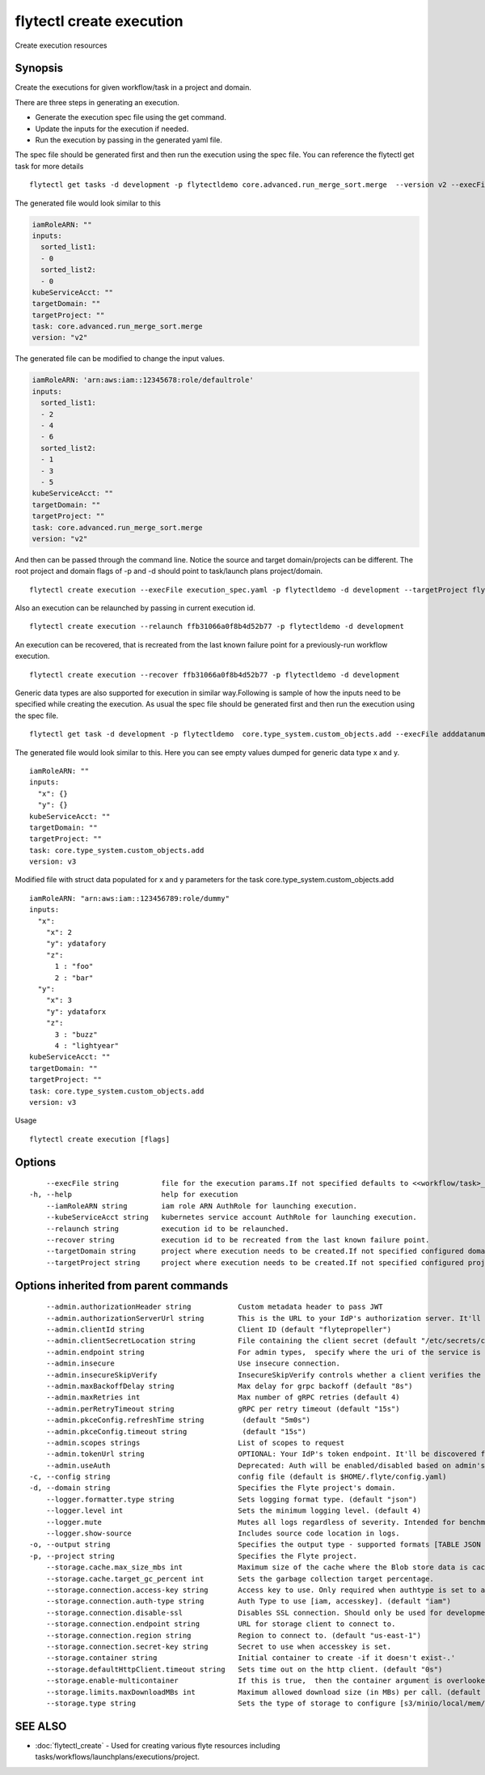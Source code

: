 .. _flytectl_create_execution:

flytectl create execution
-------------------------

Create execution resources

Synopsis
~~~~~~~~



Create the executions for given workflow/task in a project and domain.

There are three steps in generating an execution.

- Generate the execution spec file using the get command.
- Update the inputs for the execution if needed.
- Run the execution by passing in the generated yaml file.

The spec file should be generated first and then run the execution using the spec file.
You can reference the flytectl get task for more details

::

 flytectl get tasks -d development -p flytectldemo core.advanced.run_merge_sort.merge  --version v2 --execFile execution_spec.yaml

The generated file would look similar to this

.. code-block:: yaml

	 iamRoleARN: ""
	 inputs:
	   sorted_list1:
	   - 0
	   sorted_list2:
	   - 0
	 kubeServiceAcct: ""
	 targetDomain: ""
	 targetProject: ""
	 task: core.advanced.run_merge_sort.merge
	 version: "v2"


The generated file can be modified to change the input values.

.. code-block:: yaml

	 iamRoleARN: 'arn:aws:iam::12345678:role/defaultrole'
	 inputs:
	   sorted_list1:
	   - 2
	   - 4
	   - 6
	   sorted_list2:
	   - 1
	   - 3
	   - 5
	 kubeServiceAcct: ""
	 targetDomain: ""
	 targetProject: ""
	 task: core.advanced.run_merge_sort.merge
	 version: "v2"

And then can be passed through the command line.
Notice the source and target domain/projects can be different.
The root project and domain flags of -p and -d should point to task/launch plans project/domain.

::

 flytectl create execution --execFile execution_spec.yaml -p flytectldemo -d development --targetProject flytesnacks

Also an execution can be relaunched by passing in current execution id.

::

 flytectl create execution --relaunch ffb31066a0f8b4d52b77 -p flytectldemo -d development

An execution can be recovered, that is recreated from the last known failure point for a previously-run workflow execution.

::

 flytectl create execution --recover ffb31066a0f8b4d52b77 -p flytectldemo -d development

Generic data types are also supported for execution in similar way.Following is sample of how the inputs need to be specified while creating the execution.
As usual the spec file should be generated first and then run the execution using the spec file.

::

 flytectl get task -d development -p flytectldemo  core.type_system.custom_objects.add --execFile adddatanum.yaml

The generated file would look similar to this. Here you can see empty values dumped for generic data type x and y. 

::

    iamRoleARN: ""
    inputs:
      "x": {}
      "y": {}
    kubeServiceAcct: ""
    targetDomain: ""
    targetProject: ""
    task: core.type_system.custom_objects.add
    version: v3

Modified file with struct data populated for x and y parameters for the task core.type_system.custom_objects.add

::

  iamRoleARN: "arn:aws:iam::123456789:role/dummy"
  inputs:
    "x":
      "x": 2
      "y": ydatafory
      "z":
        1 : "foo"
        2 : "bar"
    "y":
      "x": 3
      "y": ydataforx
      "z":
        3 : "buzz"
        4 : "lightyear"
  kubeServiceAcct: ""
  targetDomain: ""
  targetProject: ""
  task: core.type_system.custom_objects.add
  version: v3

Usage


::

  flytectl create execution [flags]

Options
~~~~~~~

::

      --execFile string          file for the execution params.If not specified defaults to <<workflow/task>_name>.execution_spec.yaml
  -h, --help                     help for execution
      --iamRoleARN string        iam role ARN AuthRole for launching execution.
      --kubeServiceAcct string   kubernetes service account AuthRole for launching execution.
      --relaunch string          execution id to be relaunched.
      --recover string           execution id to be recreated from the last known failure point.
      --targetDomain string      project where execution needs to be created.If not specified configured domain would be used.
      --targetProject string     project where execution needs to be created.If not specified configured project would be used.

Options inherited from parent commands
~~~~~~~~~~~~~~~~~~~~~~~~~~~~~~~~~~~~~~

::

      --admin.authorizationHeader string           Custom metadata header to pass JWT
      --admin.authorizationServerUrl string        This is the URL to your IdP's authorization server. It'll default to Endpoint
      --admin.clientId string                      Client ID (default "flytepropeller")
      --admin.clientSecretLocation string          File containing the client secret (default "/etc/secrets/client_secret")
      --admin.endpoint string                      For admin types,  specify where the uri of the service is located.
      --admin.insecure                             Use insecure connection.
      --admin.insecureSkipVerify                   InsecureSkipVerify controls whether a client verifies the server's certificate chain and host name. Caution : shouldn't be use for production usecases'
      --admin.maxBackoffDelay string               Max delay for grpc backoff (default "8s")
      --admin.maxRetries int                       Max number of gRPC retries (default 4)
      --admin.perRetryTimeout string               gRPC per retry timeout (default "15s")
      --admin.pkceConfig.refreshTime string         (default "5m0s")
      --admin.pkceConfig.timeout string             (default "15s")
      --admin.scopes strings                       List of scopes to request
      --admin.tokenUrl string                      OPTIONAL: Your IdP's token endpoint. It'll be discovered from flyte admin's OAuth Metadata endpoint if not provided.
      --admin.useAuth                              Deprecated: Auth will be enabled/disabled based on admin's dynamically discovered information.
  -c, --config string                              config file (default is $HOME/.flyte/config.yaml)
  -d, --domain string                              Specifies the Flyte project's domain.
      --logger.formatter.type string               Sets logging format type. (default "json")
      --logger.level int                           Sets the minimum logging level. (default 4)
      --logger.mute                                Mutes all logs regardless of severity. Intended for benchmarks/tests only.
      --logger.show-source                         Includes source code location in logs.
  -o, --output string                              Specifies the output type - supported formats [TABLE JSON YAML DOT DOTURL]. NOTE: dot, doturl are only supported for Workflow (default "TABLE")
  -p, --project string                             Specifies the Flyte project.
      --storage.cache.max_size_mbs int             Maximum size of the cache where the Blob store data is cached in-memory. If not specified or set to 0,  cache is not used
      --storage.cache.target_gc_percent int        Sets the garbage collection target percentage.
      --storage.connection.access-key string       Access key to use. Only required when authtype is set to accesskey.
      --storage.connection.auth-type string        Auth Type to use [iam, accesskey]. (default "iam")
      --storage.connection.disable-ssl             Disables SSL connection. Should only be used for development.
      --storage.connection.endpoint string         URL for storage client to connect to.
      --storage.connection.region string           Region to connect to. (default "us-east-1")
      --storage.connection.secret-key string       Secret to use when accesskey is set.
      --storage.container string                   Initial container to create -if it doesn't exist-.'
      --storage.defaultHttpClient.timeout string   Sets time out on the http client. (default "0s")
      --storage.enable-multicontainer              If this is true,  then the container argument is overlooked and redundant. This config will automatically open new connections to new containers/buckets as they are encountered
      --storage.limits.maxDownloadMBs int          Maximum allowed download size (in MBs) per call. (default 2)
      --storage.type string                        Sets the type of storage to configure [s3/minio/local/mem/stow]. (default "s3")

SEE ALSO
~~~~~~~~

* :doc:`flytectl_create` 	 - Used for creating various flyte resources including tasks/workflows/launchplans/executions/project.

